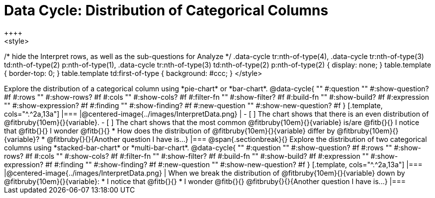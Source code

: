 = Data Cycle: Distribution of Categorical Columns
++++
<style>
/* hide the Interpret rows, as well as the sub-questions for Analyze */
.data-cycle tr:nth-of-type(4),
.data-cycle tr:nth-of-type(3) td:nth-of-type(2) p:nth-of-type(1),
.data-cycle tr:nth-of-type(3) td:nth-of-type(2) p:nth-of-type(2) { display: none; }
table.template { border-top: 0; }
table.template td:first-of-type { background: #ccc; }
</style>
++++

Explore the distribution of a categorical column using *pie-chart* or *bar-chart*.

@data-cycle{ ""
  #:question ""
  #:show-question? #f
  #:rows ""
  #:show-rows? #f
  #:cols ""
  #:show-cols? #f
  #:filter-fn ""
  #:show-filter? #f
  #:build-fn ""
  #:show-build? #f
  #:expression ""
  #:show-expression? #f
  #:finding ""
  #:show-finding? #f
  #:new-question ""
  #:show-new-question? #f
}

[.template, cols="^.^2a,13a"]
|===
|@centered-image{../images/InterpretData.png}
|
- [ ] The chart shows that there is an even distribution of @fitbruby{10em}{}{variable}.
- [ ] The chart shows that the most common @fitbruby{10em}{}{variable} is/are @fitb{}{}

I notice that @fitb{}{}

I wonder @fitb{}{}

* How does the distribution of @fitbruby{10em}{}{variable} differ by @fitbruby{10em}{}{variable}?

* @fitbruby{}{}{Another question I have is...}

|===

@span{.sectionbreak}{}


Explore the distribution of two categorical columns using *stacked-bar-chart* or *multi-bar-chart*.

@data-cycle{ ""
  #:question ""
  #:show-question? #f
  #:rows ""
  #:show-rows? #f
  #:cols ""
  #:show-cols? #f
  #:filter-fn ""
  #:show-filter? #f
  #:build-fn ""
  #:show-build? #f
  #:expression ""
  #:show-expression? #f
  #:finding ""
  #:show-finding? #f
  #:new-question ""
  #:show-new-question? #f
}

[.template, cols="^.^2a,13a"]
|===
|@centered-image{../images/InterpretData.png}
|
When we break the distribution of @fitbruby{10em}{}{variable} down by @fitbruby{10em}{}{variable}:

* I notice that @fitb{}{}

* I wonder @fitb{}{}

@fitbruby{}{}{Another question I have is...}

|===
